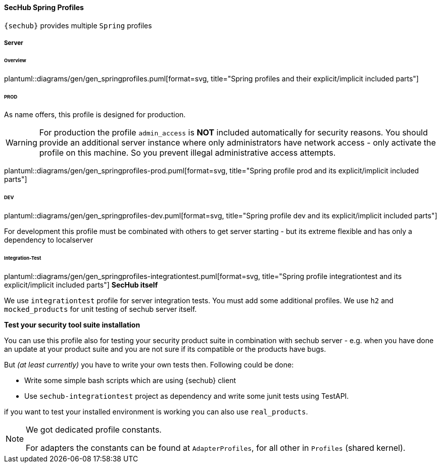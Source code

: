 // SPDX-License-Identifier: MIT
[[section-sechub-spring-profiles]]
==== SecHub Spring Profiles
`{sechub}` provides multiple `Spring` profiles

===== Server

====== Overview
plantuml::diagrams/gen/gen_springprofiles.puml[format=svg, title="Spring profiles and their explicit/implicit included parts"]

====== PROD
As name offers, this profile is designed for production.

[WARNING]
====
For production the profile `admin_access` is *NOT* included automatically for security reasons.
You should provide an additional server instance where only administrators have network access - only activate
the profile on this machine. So you prevent illegal administrative access attempts.

====

plantuml::diagrams/gen/gen_springprofiles-prod.puml[format=svg, title="Spring profile prod and its explicit/implicit included parts"]

====== DEV
plantuml::diagrams/gen/gen_springprofiles-dev.puml[format=svg, title="Spring profile dev and its explicit/implicit included parts"]

For development this profile must be combinated with others to get server
starting - but its extreme flexible and has only a dependency to localserver



====== Integration-Test
plantuml::diagrams/gen/gen_springprofiles-integrationtest.puml[format=svg, title="Spring profile integrationtest and its explicit/implicit included parts"]
*SecHub itself*

We use `integrationtest` profile for server integration tests. You must add some
additional profiles. We use `h2` and `mocked_products` for unit testing
of sechub server itself.

*Test your security tool suite installation*

You can use this profile also for testing your security product suite in
combination with sechub server - e.g. when you have done an update at your
product suite and you are not sure if its compatible or the products have bugs.

But _(at least currently)_ you have to write your own tests then.
Following could be done:

* Write some simple bash scripts which are using {sechub} client
* Use `sechub-integrationtest` project as dependency and
   write some junit tests using TestAPI.

if you want to test your installed environment is working you can also use
`real_products`.


[NOTE]
====
We got dedicated profile constants.

For adapters the constants can be found at `AdapterProfiles`, for all other in `Profiles` (shared kernel).
====

